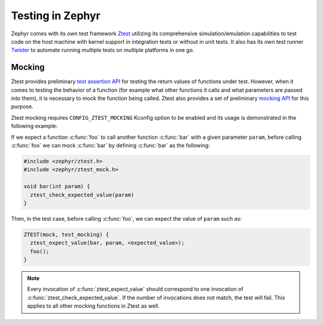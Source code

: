 .. _notes_tests:

=================
Testing in Zephyr
=================

Zephyr comes with its own test framework `Ztest
<https://docs.zephyrproject.org/4.0.0/develop/test/ztest.html>`_ utilizing its
comprehensive simulation/emulation capabilities to test code on the host
machine with kernel support in integration tests or without in unit tests. It
also has its own test runner `Twister
<https://docs.zephyrproject.org/4.0.0/develop/test/twister.html>`_ to automate
running multiple tests on multiple platforms in one go.

Mocking
=======

Ztest provides preliminary `test assertion API
<https://docs.zephyrproject.org/4.0.0/doxygen/html/group__ztest__assert.html>`_
for testing the return values of functions under test. However, when it comes to
testing the behavior of a function (for example what other functions it calls
and what parameters are passed into them), it is necessary to mock the function
being called. Ztest also provides a set of preliminary `mocking API
<https://docs.zephyrproject.org/4.0.0/doxygen/html/group__ztest__mock.html>`_
for this purpose.

Ztest mocking requires ``CONFIG_ZTEST_MOCKING`` Kconfig option to be enabled and
its usage is demonstrated in the following example:

If we expect a function :c:func:`foo` to call another function :c:func:`bar`
with a given parameter ``param``, before calling :c:func:`foo` we can mock
:c:func:`bar` by defining :c:func:`bar` as the following:

.. code-block:: c

   #include <zephyr/ztest.h>
   #include <zephyr/ztest_mock.h>

   void bar(int param) {
     ztest_check_expected_value(param)
   }

Then, in the test case, before calling :c:func:`foo`, we can expect the value of
``param`` such as:

.. code-block:: c

   ZTEST(mock, test_mocking) {
     ztest_expect_value(bar, param, <expected_value>);
     foo();
   }

.. note::

   Every invocation of :c:func:`ztest_expect_value` should correspond to one
   invocation of :c:func:`ztest_check_expected_value`. If the number of
   invocations does not match, the test will fail. This applies to all other
   mocking functions in Ztest as well.
